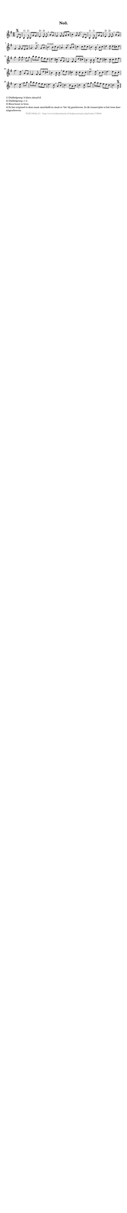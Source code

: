 %
% produced by wce2krn 1.64 (7 June 2014)
%
\version"2.16"
#(append! paper-alist '(("long" . (cons (* 210 mm) (* 2000 mm)))))
#(set-default-paper-size "long")
sb = {\breathe}
mBreak = {\breathe }
bBreak = {\breathe }
x = {\once\override NoteHead #'style = #'cross }
gl=\glissando
itime={\override Staff.TimeSignature #'stencil = ##f }
ficta = {\once\set suggestAccidentals = ##t}
fine = {\once\override Score.RehearsalMark #'self-alignment-X = #1 \mark \markup {\italic{Fine}}}
dc = {\once\override Score.RehearsalMark #'self-alignment-X = #1 \mark \markup {\italic{D.C.}}}
dcf = {\once\override Score.RehearsalMark #'self-alignment-X = #1 \mark \markup {\italic{D.C. al Fine}}}
dcc = {\once\override Score.RehearsalMark #'self-alignment-X = #1 \mark \markup {\italic{D.C. al Coda}}}
ds = {\once\override Score.RehearsalMark #'self-alignment-X = #1 \mark \markup {\italic{D.S.}}}
dsf = {\once\override Score.RehearsalMark #'self-alignment-X = #1 \mark \markup {\italic{D.S. al Fine}}}
dsc = {\once\override Score.RehearsalMark #'self-alignment-X = #1 \mark \markup {\italic{D.S. al Coda}}}
pv = {\set Score.repeatCommands = #'((volta "1"))}
sv = {\set Score.repeatCommands = #'((volta "2"))}
tv = {\set Score.repeatCommands = #'((volta "3"))}
qv = {\set Score.repeatCommands = #'((volta "4"))}
xv = {\set Score.repeatCommands = #'((volta #f))}
\header{ tagline = ""
title = "No3."
}
\score {{
\key g \major
\relative g'
{
\set melismaBusyProperties = #'()
\partial 32*8
\time 6/8
\tempo 4=120
\override Score.MetronomeMark #'transparent = ##t
\override Score.RehearsalMark #'break-visibility = #(vector #t #t #f)
d8\segno c b4^"1)" b8^"1)" b g' fis e4^"2)" e8^"2)" e \sb a g fis4 fis8 fis g a b4 g8 g \mBreak
d8 c b4^"1)" b8^"1)" b g' fis e4^"2)" e8^"2)" e \sb a g fis4 fis8 fis e fis g4. g8^"3)" \bar":|:" \bBreak
g8 a b4.^"4 mal" b8 c b a4. a8 \sb a b c4. c8 d c b4. b8 \mBreak
b8 c d4 d8 d cis d g4 g8 g \sb fis g b a g fis e d d4. cis8 \mBreak
a8 g fis4 fis8 fis d' cis b4 b8 b \sb e d cis4 cis8 cis d e fis4. d8 \mBreak
a8 g fis4 fis8 fis d' cis b4 b8 b \sb e d cis4 cis8 cis b cis d4.^"4)" d8 \mBreak
b8 c d4. d8 b c d4. d8 \sb g a b a g fis e d d4. c8 \mBreak
a8 b c4. c8 a b c4. c8 \sb fis g a g fis e d c c4. b8\segno \bar"||"
 }}
 \midi { }
 \layout {
            indent = 0.0\cm
}
}
\markup { \wordwrap-string #" 
1) Dubbelgreep: b klein oktaaf-d'.

2) Dubbelgreep: c'-e'.

3) Kwartnoot in bron.

4) In het origineel is deze maat omcirkeld en staat er 'bis' bij geschreven. In de transcriptie is het twee keer uitgeschreven.
"}
\markup { \vspace #0 } \markup { \with-color #grey \fill-line { \center-column { \smaller "NLB176948_01 - http://www.liederenbank.nl/liedpresentatie.php?zoek=176948" } } }
